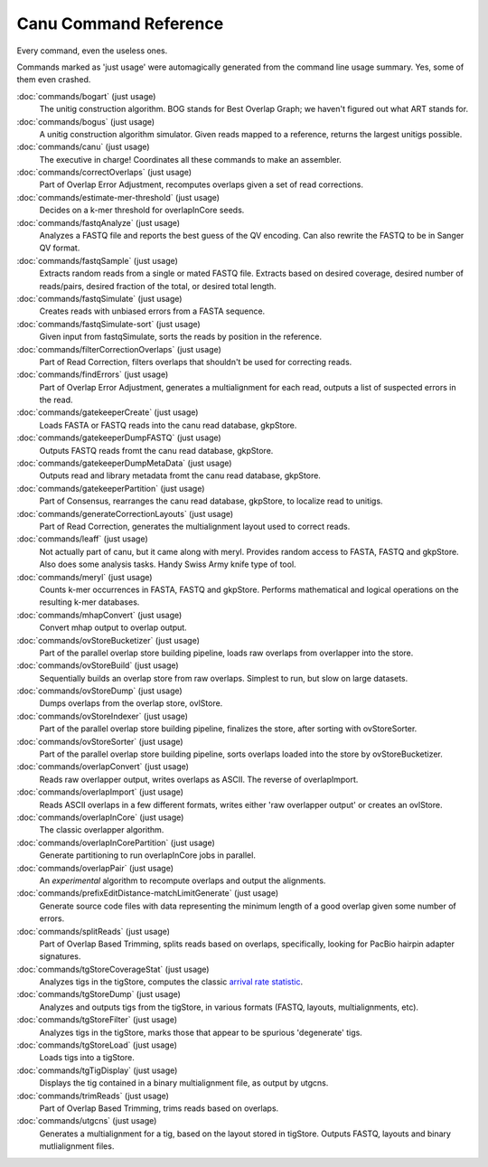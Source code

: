 
.. _command-reference:

Canu Command Reference
======================

Every command, even the useless ones.

Commands marked as 'just usage' were automagically generated from the command line usage summary.  Yes, some of them even crashed.

:doc:`commands/bogart` (just usage)
  The unitig construction algorithm.  BOG stands for Best Overlap Graph; we haven't figured out what ART stands for.
:doc:`commands/bogus` (just usage)
  A unitig construction algorithm simulator.  Given reads mapped to a reference, returns the largest unitigs possible.
:doc:`commands/canu` (just usage)
  The executive in charge!  Coordinates all these commands to make an assembler.
:doc:`commands/correctOverlaps` (just usage)
  Part of Overlap Error Adjustment, recomputes overlaps given a set of read corrections.
:doc:`commands/estimate-mer-threshold` (just usage)
  Decides on a k-mer threshold for overlapInCore seeds.
:doc:`commands/fastqAnalyze` (just usage)
  Analyzes a FASTQ file and reports the best guess of the QV encoding.  Can also rewrite the FASTQ to be in Sanger QV format.
:doc:`commands/fastqSample` (just usage)
  Extracts random reads from a single or mated FASTQ file.  Extracts based on desired coverage, desired number of reads/pairs, desired fraction of the total, or desired total length.
:doc:`commands/fastqSimulate` (just usage)
  Creates reads with unbiased errors from a FASTA sequence.
:doc:`commands/fastqSimulate-sort` (just usage)
  Given input from fastqSimulate, sorts the reads by position in the reference.
:doc:`commands/filterCorrectionOverlaps` (just usage)
  Part of Read Correction, filters overlaps that shouldn't be used for correcting reads.
:doc:`commands/findErrors` (just usage)
  Part of Overlap Error Adjustment, generates a multialignment for each read, outputs a list of suspected errors in the read.
:doc:`commands/gatekeeperCreate` (just usage)
  Loads FASTA or FASTQ reads into the canu read database, gkpStore.
:doc:`commands/gatekeeperDumpFASTQ` (just usage)
  Outputs FASTQ reads fromt the canu read database, gkpStore.
:doc:`commands/gatekeeperDumpMetaData` (just usage)
  Outputs read and library metadata fromt the canu read database, gkpStore.
:doc:`commands/gatekeeperPartition` (just usage)
  Part of Consensus, rearranges the canu read database, gkpStore, to localize read to unitigs.
:doc:`commands/generateCorrectionLayouts` (just usage)
  Part of Read Correction, generates the multialignment layout used to correct reads.
:doc:`commands/leaff` (just usage)
  Not actually part of canu, but it came along with meryl.  Provides random access to FASTA, FASTQ and gkpStore.  Also does some analysis tasks.  Handy Swiss Army knife type of tool.
:doc:`commands/meryl` (just usage)
  Counts k-mer occurrences in FASTA, FASTQ and gkpStore.  Performs mathematical and logical operations on the resulting k-mer databases.
:doc:`commands/mhapConvert` (just usage)
  Convert mhap output to overlap output.
:doc:`commands/ovStoreBucketizer` (just usage)
  Part of the parallel overlap store building pipeline, loads raw overlaps from overlapper into the store.
:doc:`commands/ovStoreBuild` (just usage)
  Sequentially builds an overlap store from raw overlaps.  Simplest to run, but slow on large datasets.
:doc:`commands/ovStoreDump` (just usage)
  Dumps overlaps from the overlap store, ovlStore.
:doc:`commands/ovStoreIndexer` (just usage)
  Part of the parallel overlap store building pipeline, finalizes the store, after sorting with ovStoreSorter.
:doc:`commands/ovStoreSorter` (just usage)
  Part of the parallel overlap store building pipeline, sorts overlaps loaded into the store by ovStoreBucketizer.
:doc:`commands/overlapConvert` (just usage)
  Reads raw overlapper output, writes overlaps as ASCII.  The reverse of overlapImport.
:doc:`commands/overlapImport` (just usage)
  Reads ASCII overlaps in a few different formats, writes either 'raw overlapper output' or creates an ovlStore.
:doc:`commands/overlapInCore` (just usage)
  The classic overlapper algorithm.
:doc:`commands/overlapInCorePartition` (just usage)
  Generate partitioning to run overlapInCore jobs in parallel.
:doc:`commands/overlapPair` (just usage)
  An *experimental* algorithm to recompute overlaps and output the alignments.
:doc:`commands/prefixEditDistance-matchLimitGenerate` (just usage)
  Generate source code files with data representing the minimum length of a good overlap given some number of errors.
:doc:`commands/splitReads` (just usage)
  Part of Overlap Based Trimming, splits reads based on overlaps, specifically, looking for PacBio hairpin adapter signatures.
:doc:`commands/tgStoreCoverageStat` (just usage)
  Analyzes tigs in the tigStore, computes the classic `arrival rate statistic <http://wgs-assembler.sourceforge.net/wiki/index.php/Celera_Assembler_Theory>`_.
:doc:`commands/tgStoreDump` (just usage)
  Analyzes and outputs tigs from the tigStore, in various formats (FASTQ, layouts, multialignments, etc).
:doc:`commands/tgStoreFilter` (just usage)
  Analyzes tigs in the tigStore, marks those that appear to be spurious 'degenerate' tigs.
:doc:`commands/tgStoreLoad` (just usage)
  Loads tigs into a tigStore.
:doc:`commands/tgTigDisplay` (just usage)
  Displays the tig contained in a binary multialignment file, as output by utgcns.
:doc:`commands/trimReads` (just usage)
  Part of Overlap Based Trimming, trims reads based on overlaps.
:doc:`commands/utgcns` (just usage)
  Generates a multialignment for a tig, based on the layout stored in tigStore.  Outputs FASTQ, layouts and binary mutlialignment files.
